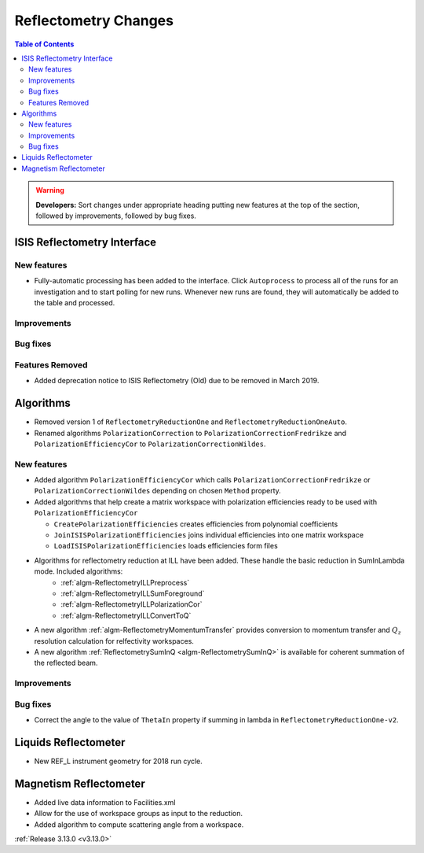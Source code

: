=====================
Reflectometry Changes
=====================

.. contents:: Table of Contents
   :local:

.. warning:: **Developers:** Sort changes under appropriate heading
    putting new features at the top of the section, followed by
    improvements, followed by bug fixes.

ISIS Reflectometry Interface
----------------------------

New features
############

- Fully-automatic processing has been added to the interface. Click ``Autoprocess`` to process all of the runs for an investigation and to start polling for new runs. Whenever new runs are found, they will automatically be added to the table and processed.

Improvements
############

Bug fixes
#########

Features Removed
################

* Added deprecation notice to ISIS Reflectometry (Old) due to be removed in March 2019.

Algorithms
----------

* Removed version 1 of ``ReflectometryReductionOne`` and ``ReflectometryReductionOneAuto``.
* Renamed algorithms ``PolarizationCorrection`` to ``PolarizationCorrectionFredrikze`` and ``PolarizationEfficiencyCor`` to ``PolarizationCorrectionWildes``.

New features
############

* Added algorithm ``PolarizationEfficiencyCor`` which calls ``PolarizationCorrectionFredrikze`` or ``PolarizationCorrectionWildes`` depending on chosen ``Method`` property.
* Added algorithms that help create a matrix workspace with polarization efficiencies ready to be used with ``PolarizationEfficiencyCor``

  - ``CreatePolarizationEfficiencies`` creates efficiencies from polynomial coefficients
  - ``JoinISISPolarizationEfficiencies`` joins individual efficiencies into one matrix workspace
  - ``LoadISISPolarizationEfficiencies`` loads efficiencies form files
* Algorithms for reflectometry reduction at ILL have been added. These handle the basic reduction in SumInLambda mode. Included algorithms:
    - :ref:`algm-ReflectometryILLPreprocess`
    - :ref:`algm-ReflectometryILLSumForeground`
    - :ref:`algm-ReflectometryILLPolarizationCor`
    - :ref:`algm-ReflectometryILLConvertToQ`
* A new algorithm :ref:`algm-ReflectometryMomentumTransfer` provides conversion to momentum transfer and :math:`Q_{z}` resolution calculation for relfectivity workspaces.
* A new algorithm :ref:`ReflectometrySumInQ <algm-ReflectometrySumInQ>` is available for coherent summation of the reflected beam.

Improvements
############

Bug fixes
#########

* Correct the angle to the value of ``ThetaIn`` property if summing in lambda in ``ReflectometryReductionOne-v2``.

Liquids Reflectometer
---------------------
* New REF_L instrument geometry for 2018 run cycle.

Magnetism Reflectometer
-----------------------
* Added live data information to Facilities.xml
* Allow for the use of workspace groups as input to the reduction.
* Added algorithm to compute scattering angle from a workspace.

:ref:`Release 3.13.0 <v3.13.0>`

